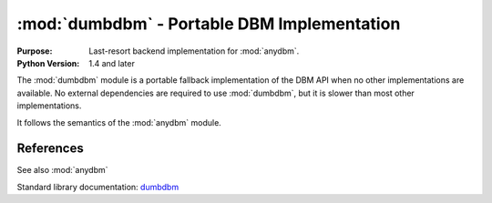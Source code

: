 #############################################
:mod:`dumbdbm` - Portable DBM Implementation
#############################################

.. module:: dumbdbm
    :synopsis: Portable DBM Implementation

:Purpose: Last-resort backend implementation for :mod:`anydbm`.
:Python Version: 1.4 and later

The :mod:`dumbdbm` module is a portable fallback implementation of the DBM API when no other implementations are available.  No external dependencies are required to use :mod:`dumbdbm`, but it is slower than most other implementations.

It follows the semantics of the :mod:`anydbm` module.

References
==========

See also :mod:`anydbm`

Standard library documentation: `dumbdbm <http://docs.python.org/lib/module-dumbdbm.html>`_
